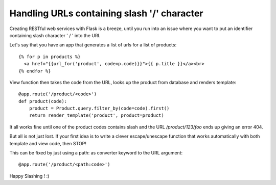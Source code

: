 Handling URLs containing slash '/' character
============================================

Creating RESTful web services with Flask is a breeze, until you run
into an issue where you want to put an identifier containing slash
character ' / ' into the URI.

Let's say that you have an app that generates a list of urls for a
list of products:


::

    {% for p in products %}
      <a href="{{url_for('product', code=p.code)}}">{{ p.title }}</a><br>
    {% endfor %}


View function then takes the code from the URL, looks up the product
from database and renders template:


::

    @app.route('/product/<code>')
    def product(code):
        product = Product.query.filter_by(code=code).first()
        return render_template('product', product=product)


It all works fine until one of the product codes contains slash and
the URL */product/123/foo* ends up giving an error 404.

But all is not just lost. If your first idea is to write a clever
escape/unescape function that works automatically with both template
and view code, then STOP!

This can be fixed by just using a path: as converter keyword to the
URL argument:


::

    @app.route('/product/<path:code>')


Happy Slashing ! :)

